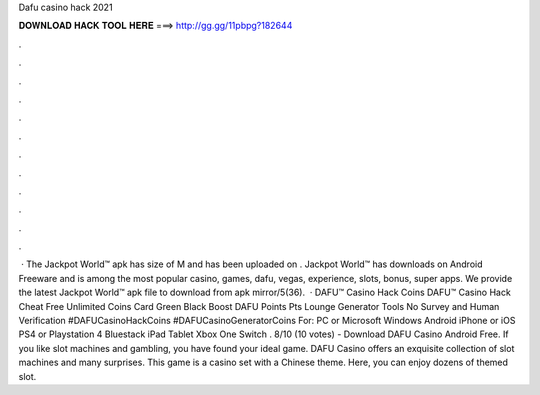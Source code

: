 Dafu casino hack 2021

𝐃𝐎𝐖𝐍𝐋𝐎𝐀𝐃 𝐇𝐀𝐂𝐊 𝐓𝐎𝐎𝐋 𝐇𝐄𝐑𝐄 ===> http://gg.gg/11pbpg?182644

.

.

.

.

.

.

.

.

.

.

.

.

 · The Jackpot World™ apk has size of M and has been uploaded on . Jackpot World™ has downloads on Android Freeware and is among the most popular casino, games, dafu, vegas, experience, slots, bonus, super apps. We provide the latest Jackpot World™ apk file to download from apk mirror/5(36).  · DAFU™ Casino Hack Coins DAFU™ Casino Hack Cheat Free Unlimited Coins Card Green Black Boost DAFU Points Pts Lounge Generator Tools No Survey and Human Verification #DAFUCasinoHackCoins #DAFUCasinoGeneratorCoins For: PC or Microsoft Windows Android iPhone or iOS PS4 or Playstation 4 Bluestack iPad Tablet Xbox One Switch . 8/10 (10 votes) - Download DAFU Casino Android Free. If you like slot machines and gambling, you have found your ideal game. DAFU Casino offers an exquisite collection of slot machines and many surprises. This game is a casino set with a Chinese theme. Here, you can enjoy dozens of themed slot.